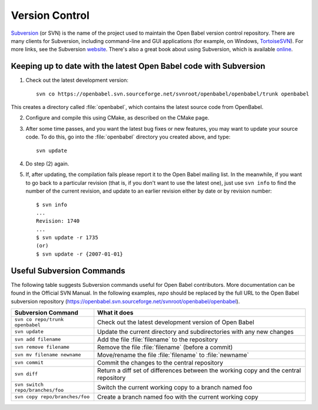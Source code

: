 .. _version control:

Version Control
===============

Subversion_  (or SVN) is the name of the project used to maintain the Open Babel version control repository. There are many clients for Subversion, including command-line and GUI applications (for example, on Windows, TortoiseSVN_). For more links, see the Subversion website_. There's also a great book about using Subversion, which is available online_.

.. _Subversion: http://subversion.tigris.org/ 
.. _online: http://svnbook.red-bean.com/
.. _website: http://subversion.tigris.org/links.html
.. _TortoiseSVN: http://tortoisesvn.tigris.org/

Keeping up to date with the latest Open Babel code with Subversion
------------------------------------------------------------------

(1) Check out the latest development version::

      svn co https://openbabel.svn.sourceforge.net/svnroot/openbabel/openbabel/trunk openbabel 

This creates a directory called :file:`openbabel`, which contains the latest source code from OpenBabel.

(2) Configure and compile this using CMake, as described on the CMake page.

(3) After some time passes, and you want the latest bug fixes or new features, you may want to update your source code. To do this, go into the :file:`openbabel` directory you created above, and type::

      svn update

(4) Do step (2) again.

(5) If, after updating, the compilation fails please report it to the Open Babel mailing list. In the meanwhile, if you want to go back to a particular revision (that is, if you don't want to use the latest one), just use ``svn info`` to find the number of the current revision, and update to an earlier revision either by date or by revision number::

      $ svn info
      ...
      Revision: 1740
      ...
      $ svn update -r 1735
      (or)
      $ svn update -r {2007-01-01}


Useful Subversion Commands
--------------------------

The following table suggests Subversion commands useful for Open Babel contributors. More documentation can be found in the Official SVN Manual. In the following examples, *repo* should be replaced by the full URL to the Open Babel subversion repository (https://openbabel.svn.sourceforge.net/svnroot/openbabel/openbabel).

=================================   ============
Subversion Command                  What it does
=================================   ============
``svn co repo/trunk openbabel``     Check out the latest development version of Open Babel
``svn update``                      Update the current directory and subdirectories with any new changes
``svn add filename``                Add the file :file:`filename` to the repository
``svn remove filename``             Remove the file :file:`filename` (before a commit)
``svn mv filename newname``         Move/rename the file :file:`filename` to :file:`newname`
``svn commit``                      Commit the changes to the central repository
``svn diff``                        Return a diff set of differences between the working copy and the central repository
``svn switch repo/branches/foo``    Switch the current working copy to a branch named foo
``svn copy repo/branches/foo``      Create a branch named foo with the current working copy 
=================================   ============
